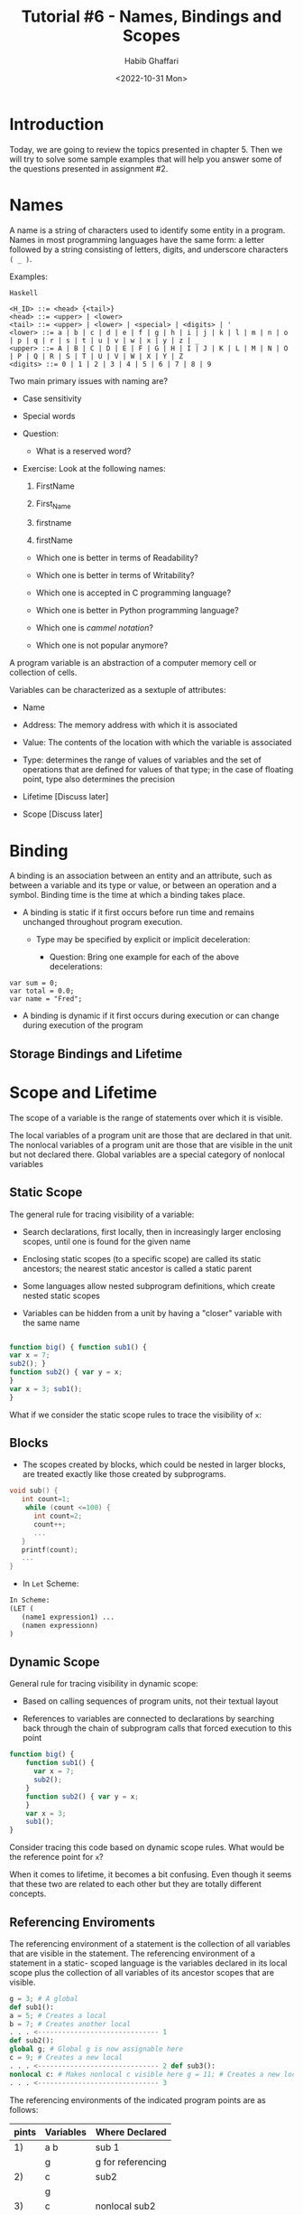 #+TITLE: Tutorial #6 - Names, Bindings and Scopes
#+author: Habib Ghaffari
#+date: <2022-10-31 Mon>
# Use # for commenting your Org file
# Here I am adding the latex header
#+latex_header: \usepackage{hyperref}
#+latex_header: \usepackage{amsmath}
#+latex_header: \usepackage{listings}
#+latex_header: \usepackage{xcolor}
#+latex_header: \usepackage{graphicx}


# Adding the color definitions
#+latex_header_extra: \definecolor{codegreen}{rgb}{0,0.6,0}
#+latex_header_extra: \definecolor{codegray}{rgb}{0.5,0.5,0.5}
#+latex_header_extra: \definecolor{codepurple}{rgb}{0.58,0,0.82}
#+latex_header_extra: \definecolor{backcolour}{rgb}{0.95,0.95,0.92}


# Adding the latex code for stylish code display
#+latex_header_extra: \lstdefinestyle{mystyle}{
#+latex_header_extra:      backgroundcolor=\color{backcolour},   
#+latex_header_extra:      commentstyle=\color{codegreen},
#+latex_header_extra:      keywordstyle=\color{magenta},
#+latex_header_extra:      numberstyle=\tiny\color{codegray},
#+latex_header_extra:      stringstyle=\color{codepurple},
#+latex_header_extra:      basicstyle=\ttfamily\footnotesize,
#+latex_header_extra:      breakatwhitespace=false,         
#+latex_header_extra:      breaklines=true,                 
#+latex_header_extra:      captionpos=b,                    
#+latex_header_extra:      keepspaces=true,                 
#+latex_header_extra:      numbers=left,                    
#+latex_header_extra:      numbersep=5pt,                  
#+latex_header_extra:      showspaces=false,                
#+latex_header_extra:      showstringspaces=false,
#+latex_header_extra:      showtabs=false,                  
#+latex_header_extra:      tabsize=2
#+latex_header_extra:  }
#+latex_header_extra:  \lstset{style=mystyle, language=Python}


* Introduction
:PROPERTIES:
:CUSTOM_ID: s1
:END:

  Today, we are going to review the topics presented in chapter 5. Then we will
  try to solve some sample examples that will help you answer some of the
  questions presented in assignment #2.

* Names
:PROPERTIES:
:CUSTOM_ID: s2
:END:

A name is a string of characters used to identify some entity in a program.
Names in most programming languages have the same form: a letter followed by a
string consisting of letters, digits, and underscore characters ~( _ )~.

Examples:

~Haskell~
#+begin_src text
  <H_ID> ::= <head> {<tail>}
  <head> ::= <upper> | <lower>
  <tail> ::= <upper> | <lower> | <special> | <digits> | '
  <lower> ::= a | b | c | d | e | f | g | h | i | j | k | l | m | n | o | p | q | r | s | t | u | v | w | x | y | z | _
  <upper> ::= A | B | C | D | E | F | G | H | I | J | K | L | M | N | O | P | Q | R | S | T | U | V | W | X | Y | Z
  <digits> ::= 0 | 1 | 2 | 3 | 4 | 5 | 6 | 7 | 8 | 9
#+end_src

Two main primary issues with naming are?

+ Case sensitivity
+ Special words

+ Question:
  + What is a reserved word?

+ Exercise: Look at the following names:

  1. FirstName
    
  2. First_Name
    
  3. firstname

  4. firstName

  + Which one is better in terms of Readability?

  + Which one is better in terms of Writability?

  + Which one is accepted in C programming language?

  + Which one is better in Python programming language?

  + Which one is /cammel notation/?

  + Which one is not popular anymore?


A program variable is an abstraction of a computer memory cell or collection
of cells.

Variables can be characterized as a sextuple of attributes:

+ Name

+ Address: The memory address with which it is associated

+ Value: The contents of the location with which the variable is associated

+ Type: determines the range of values of variables and the set of operations
  that are defined for values of that type; in the case of floating point, type
  also determines the precision

+ Lifetime [Discuss later]

+ Scope [Discuss later]
    
    

* Binding
:PROPERTIES:
:CUSTOM_ID: s3
:END:

A binding is an association between an entity and an attribute, such as between
a variable and its type or value, or between an operation and a symbol. Binding
time is the time at which a binding takes place.

+ A binding is static if it first occurs before run time and remains
  unchanged throughout program execution.
  + Type may be specified by explicit or implicit deceleration:

    + Question: Bring one example for each of the above decelerations:

#+begin_src c#
var sum = 0;
var total = 0.0;
var name = "Fred";
#+end_src
      
      

+ A binding is dynamic if it first occurs during execution or can change during
  execution of the program

** Storage Bindings and Lifetime



* Scope and Lifetime
:PROPERTIES:
:CUSTOM_ID: s4
:END:

The scope of a variable is the range of statements over which it is visible.

The local variables of a program unit are those that are declared in that unit.
The nonlocal variables of a program unit are those that are visible in the unit
but not declared there. Global variables are a special category of nonlocal variables

** Static Scope

The general rule for tracing visibility of a variable:

+ Search declarations, first locally, then in increasingly larger enclosing
  scopes, until one is found for the given name
  
+ Enclosing static scopes (to a specific scope) are called its static ancestors;
  the nearest static ancestor is called a static parent

+ Some languages allow nested subprogram definitions, which create nested static
  scopes

+  Variables can be hidden from a unit by having a "closer" variable with the
  same name


#+begin_src javascript

function big() { function sub1() {
var x = 7;
sub2(); }
function sub2() { var y = x;
}
var x = 3; sub1();
}
#+end_src

What if we consider the static scope rules to trace the visibility of ~x~:

** Blocks

+ The scopes created by blocks, which could be nested in larger blocks, are
  treated exactly like those created by subprograms.

#+begin_src c
  void sub() {
     int count=1;
      while (count <=100) {
        int count=2;
        count++;
        ...
     }
     printf(count);
     ...
  }
#+end_src



+ In ~Let~ Scheme:

#+begin_src tex
In Scheme:
(LET (
   (name1 expression1) ...
   (namen expressionn)
)
#+end_src

** Dynamic Scope

General rule for tracing visibility in dynamic scope:

+ Based on calling sequences of program units, not their textual layout

+ References to variables are connected to declarations by searching back
  through the chain of subprogram calls that forced execution to this point
  
#+begin_src javascript
      function big() {
          function sub1() {
            var x = 7;
            sub2();
          }
          function sub2() { var y = x;
          }
          var x = 3;
          sub1();
      }
#+end_src

Consider tracing this code based on dynamic scope rules. What would be the
reference point for ~x~?

When it comes to lifetime, it becomes a bit confusing. Even though it seems that
these two are related to each other but they are totally different concepts.


** Referencing Enviroments

The referencing environment of a statement is the collection of all variables
that are visible in the statement. The referencing environment of a statement in
a static- scoped language is the variables declared in its local scope plus the
collection of all variables of its ancestor scopes that are visible.

#+begin_src python
g = 3; # A global
def sub1():
a = 5; # Creates a local
b = 7; # Creates another local
. . . <------------------------------ 1
def sub2():
global g; # Global g is now assignable here
c = 9; # Creates a new local
. . . <------------------------------ 2 def sub3():
nonlocal c: # Makes nonlocal c visible here g = 11; # Creates a new local
. . . <------------------------------ 3
#+end_src


The referencing environments of the indicated program points are as follows:


|-------+-----------+-------------------|
| pints | Variables | Where Declared    |
|-------+-----------+-------------------|
|    1) | a b       | sub 1             |
|       | g         | g for referencing |
|-------+-----------+-------------------|
|    2) | c         | sub2              |
|       | g         |                   |
|-------+-----------+-------------------|
|    3) | c         | nonlocal sub2     |
|       | g         | sub 3 (local)     |
|-------+-----------+-------------------|

Let's have a look at another example:

#+begin_src javascript
    void sub1() {
      int a, b;
      . . . <------------ 1
     } /* end of sub1 */
    void sub2() {
      int b, c;
     . . . . <------------ 2 sub1();
     } /* end of sub2 */
    void main() {
     int c, d;
     . . . <------------ 3
     sub2();
      }  /* end of main */
#+end_src

Consider the following example program. Assume that the only function calls are
the following: ~main~ calls ~sub2~, which calls ~sub1~.

The referencing environments of the indicated program points are as follows:

|-------+-------------+----------------|
| pints | Variables   | Where Declared |
|-------+-------------+----------------|
|    1) | a b         | sub1           |
|       | c           | sub2           |
|       | d           | main           |
|       | b c of sub2 | hidden         |
|       | b of main   | hidden         |
|-------+-------------+----------------|
|    2) | b c         | sub2           |
|       | d           | main           |
|       | c of main   | hidden         |
|-------+-------------+----------------|
|    3) | c d         | main           |
|       |             |                |
|-------+-------------+----------------|

* Questions:

1.  Consider the following JavaScript skeletal program:

#+begin_src javascript
  // The main program
  var x;
  function sub1(){
      var x:
      function sub2(){
          . . .
      }
  } 
  function sub3(){
  . . .
 }
#+end_src

Assume that the execution of this program is in the following unit order:

+ ~main~ calls ~sub1~
+ ~sub1~ calls ~sub2~
+ ~sub2~ calls ~sub3~

Assuming static scoping, in the following, which declaration of ~x~ is the
correct one for a reference to ~x~?

 i. ~sub1~, Why? (sub1)
 ii. ~sub2~, Why? (sub1)
 iii. ~sub3~, Why? (main)

Repeat part a, but assume dynamic scoping:


 i. ~sub1~, Why? (sub1)
 ii. ~sub2~, Why? (sub1) 
 iii. ~sub3~, Why? (sub1)

2. Let's write a peace of code in ~JavaScript~:

#+begin_src javascript
var x;
function sub1() {
 document.write("x = " + x + "");
}
function sub2() {
 var x;

 x = 10;
 sub1();
}
x = 5;
sub2();
#+end_src

+ What value of ~x~ is displayed if we use static-scope rules? Why?

  x = 5

+ What if we use dynamic-scope rules? Why?

  x = 10

3. Let's write another piece of code in ~JavaScript~:

#+begin_src javascript
var x, y, z;
function sub1() {
var a, y, z;
  function sub2() {
   var a, b, z;
   . . .
  }
  . . .
}
function sub3() {
  var a, x, w;
  . . .
}
#+end_src
  
List all the variables, along with the program units where they are declared,
that are visible in the bodies of ~sub1~, ~sub2~, and ~sub3~, assuming
static scoping is used. Justify your answer:

+ In sub1:
  a     sub1
  y     sub1
  z     sub1
  x     main
+ In sub2:
  a sub2
  b     sub2
  z     sub2
  y     sub1
  x     main
+ In sub3:
  a sub3
  x sub3
  w sub3
  y main
  z main

4. Consider the following ~C~ program:

#+begin_src c
void fun(void) {
int a, b, c; /* definition 1 */
. . .
while (. . .) {
int b, c, d; /*definition 2 */
. . . <------------- 1
while (. . .) {
int c, d, e; /* definition 3 */
. . . <------------- 2
}
. . . <-------------- 3
}
. . . <---------------- 4
}
#+end_src

For each of the four marked points in this function, list each visible variable,
along with the number of the definition statement that defines it. Justify your
answer?


+ Point 1:
  a 1
  b 2
  c 2
  d 2
+ Point 2:
  a 1
  b 2
  c 3
  d 3
  e 3
+ Point 3:
  a 1
  b 2
  c 2
  d 2
Point 4:
  a 1
  b 1
  c 1


5. Consider the following skeletal ~C~ program:

#+begin_src c
void fun1(void); /* prototype */
void fun2(void); /* prototype */
void fun3(void); /* prototype */
void main() {
int a, b, c;
. . .
}
void fun1(void) {
int b, c, d;
. . .
}
void fun2(void) {
int c, d, e;
. . .
}
void fun3(void) {
int d, e, f;
. . .
}
#+end_src

Given the following calling sequences and assuming that dynamic scoping is used,
what variables are visible during execution of the last function called? Include
with each visible variable the name of the function in which it was defined.
Justify your answer?

a. ~main~ calls ~fun1~; ~fun1~ calls ~fun2~; ~fun2~ calls ~fun3~.
b. ~main~ calls ~fun1~; ~fun1~ calls ~fun3~.
c. ~main~ calls ~fun2~; ~fun2~ calls ~fun3~; ~fun3~ calls ~fun1~.
d. ~main~ calls ~fun3~; ~fun3~ calls ~fun1~.
e. ~main~ calls ~fun1~; ~fun1~ calls ~fun3~; ~fun3~ calls ~fun2~.
f. ~main~ calls ~fun3~; ~fun3~ calls ~fun2~; ~fun2~ calls ~fun1~.

|----------+-----------+----------------|
| Question | Variables | Where Declared |
|----------+-----------+----------------|
| a)       | d e f     | fun3           |
|          | c         | fun2           |
|          | b         | fun1           |
|          | a         | main           |
|----------+-----------+----------------|
| b)       | d e f     | fun3           |
|          | b c       | fun1           |
|          | a         | main           |
|----------+-----------+----------------|
| c)       | b c d     | fun1           |
|          | e f       | fun3           |
|          | a         | main           |
|----------+-----------+----------------|
| d)       | b c d     | fun1           |
|          | e f       | fun3           |
|          | a         | main           |
|----------+-----------+----------------|
| e)       | c d e     | fun2           |
|          | f         | fun3           |
|          | b         | fun1           |
|          | a         | main           |
|----------+-----------+----------------|
| f)       | b c d     | fun1           |
|          | e         | fun2           |
|          | f         | fun3           |
|          | a         | main           |
|----------+-----------+----------------|

6. Consider the following program, written in ~JavaScript~-like
syntax:

#+begin_src javascript
// main program
var x, y, z;
function sub1() {
var a, y, z;
. . .
}
function sub2() {
var a, b, z;
. . .
}
function sub3() {
var a, x, w;
. . .
}  
#+end_src


Given the following calling sequences and assuming that dynamic scoping
is used, what variables are visible during execution of the last subprogram
activated? Include with each visible variable the name of the unit
where it is declared.


a. ~main~ calls ~sub1~; ~sub1~ calls ~sub2~; ~sub2~ calls ~sub3~.
b. ~main~ calls ~sub1~; ~sub1~ calls ~sub3~.
c. ~main~ calls ~sub2~; ~sub2~ calls ~sub3~; ~sub3~ calls ~sub1~.
d. ~main~ calls ~sub3~; ~sub3~ calls ~sub1~.
e. ~main~ calls ~sub1~; ~sub1~ calls ~sub3~; ~sub3~ calls ~sub2~.
f. ~main~ calls ~sub3~; ~sub3~ calls ~sub2~; ~sub2~ calls ~sub1~.

|----------+-----------+----------------|
| Question | Variables | Where Declared |
|----------+-----------+----------------|
| a)       | a x w     | sub3           |
|          | b z       | sub2           |
|          | y         | sub1           |
|----------+-----------+----------------|
| b)       | a x w     | sub3           |
|          | y z       | sub1           |
|----------+-----------+----------------|
| c)       | a y z     | sub1           |
|          | x w       | sub3           |
|          | b         | sub2           |
|----------+-----------+----------------|
| d)       | a y z     | sub1           |
|          | x w       | sub3           |
|----------+-----------+----------------|
| e)       | a b z     | sub2           |
|          | x w       | sub3           |
|          | y         | sub1           |
|----------+-----------+----------------|
| f)       | a y z     | sub1           |
|          | b         | sub2           |
|          | x w       | sub3           |
|----------+-----------+----------------|
